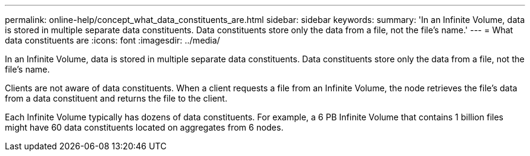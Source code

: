 ---
permalink: online-help/concept_what_data_constituents_are.html
sidebar: sidebar
keywords: 
summary: 'In an Infinite Volume, data is stored in multiple separate data constituents. Data constituents store only the data from a file, not the file’s name.'
---
= What data constituents are
:icons: font
:imagesdir: ../media/

[.lead]
In an Infinite Volume, data is stored in multiple separate data constituents. Data constituents store only the data from a file, not the file's name.

Clients are not aware of data constituents. When a client requests a file from an Infinite Volume, the node retrieves the file's data from a data constituent and returns the file to the client.

Each Infinite Volume typically has dozens of data constituents. For example, a 6 PB Infinite Volume that contains 1 billion files might have 60 data constituents located on aggregates from 6 nodes.
